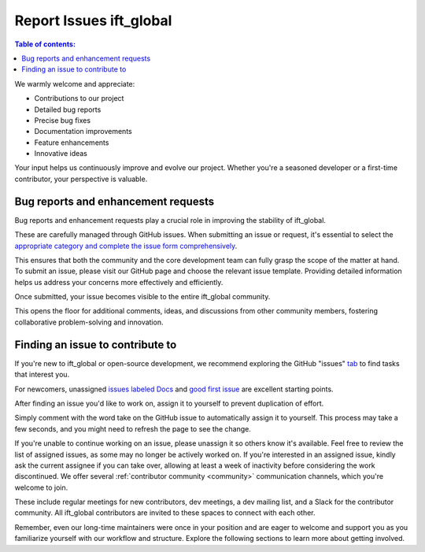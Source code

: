 .. _reportissues:


Report Issues ift_global
========================

.. contents:: Table of contents:
   :local:


We warmly welcome and appreciate:

- Contributions to our project
- Detailed bug reports
- Precise bug fixes
- Documentation improvements
- Feature enhancements
- Innovative ideas

Your input helps us continuously improve and evolve our project. Whether you're a seasoned developer or a first-time contributor, your perspective is valuable.

.. _contributing.bug_reports:

Bug reports and enhancement requests
------------------------------------

Bug reports and enhancement requests play a crucial role in improving the stability of ift_global. 

These are carefully managed through GitHub issues. When submitting an issue or request, it's essential to select the `appropriate category and complete the issue form comprehensively <https://github.com/iftucl/ift_global/issues/new/choose>`_. 

This ensures that both the community and the core development team can fully grasp the scope of the matter at hand.
To submit an issue, please visit our GitHub page and choose the relevant issue template. Providing detailed information helps us address your concerns more effectively and efficiently.

Once submitted, your issue becomes visible to the entire ift_global community. 

This opens the floor for additional comments, ideas, and discussions from other community members, fostering collaborative problem-solving and innovation.


Finding an issue to contribute to
---------------------------------

If you're new to ift_global or open-source development, we recommend exploring the GitHub "issues" `tab <https://github.com/iftucl/ift_global/issues>`_ to find tasks that interest you.

For newcomers, unassigned `issues labeled Docs <https://github.com/iftucl/ift_global/issues?q=is%3Aopen+sort%3Aupdated-desc+label%3ADocs+no%3Aassigne>`_ and `good first issue <https://github.com/iftucl/ift_global/issues?q=is%3Aopen+sort%3Aupdated-desc+label%3A%22good+first+issue%22+no%3Aassignee>`_ are excellent starting points.


After finding an issue you'd like to work on, assign it to yourself to prevent duplication of effort.

Simply comment with the word take on the GitHub issue to automatically assign it to yourself. This process may take a few seconds, and you might need to refresh the page to see the change.

If you're unable to continue working on an issue, please unassign it so others know it's available. Feel free to review the list of assigned issues, as some may no longer be actively worked on. If you're interested in an assigned issue, kindly ask the current assignee if you can take over, allowing at least a week of inactivity before considering the work discontinued.
We offer several :ref:`contributor community <community>` communication channels, which you're welcome to join. 

These include regular meetings for new contributors, dev meetings, a dev mailing list, and a Slack for the contributor community. All ift_global contributors are invited to these spaces to connect with each other. 

Remember, even our long-time maintainers were once in your position and are eager to welcome and support you as you familiarize yourself with our workflow and structure.
Explore the following sections to learn more about getting involved.